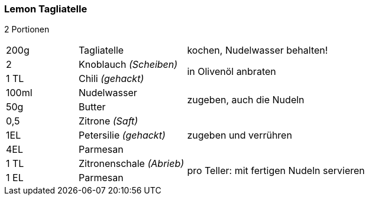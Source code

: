 [id='sec.lemon_tagliatelle']

ifdef::env-github[]
:imagesdir: ../../images
endif::[]
ifndef::env-github[]
:imagesdir: images
endif::[]

indexterm:[Lemon Tagliatelle]
indexterm:[Pasta, Lemon Tagliatelle]

=== Lemon Tagliatelle

2 Portionen

[width="100%",cols=">20%,30%,50%"]
|===
|200g|Tagliatelle|kochen, Nudelwasser behalten!
|2 |Knoblauch _(Scheiben)_ .2+.^|in Olivenöl anbraten
|1 TL |Chili _(gehackt)_
|100ml | Nudelwasser .2+.^| zugeben, auch die Nudeln
|50g | Butter 
|0,5 | Zitrone _(Saft)_ .3+.^| zugeben und verrühren
|1EL|Petersilie _(gehackt)_
|4EL|Parmesan
|1 TL| Zitronenschale _(Abrieb)_ .2+.^| pro Teller: mit fertigen Nudeln servieren
|1 EL| Parmesan
|===
